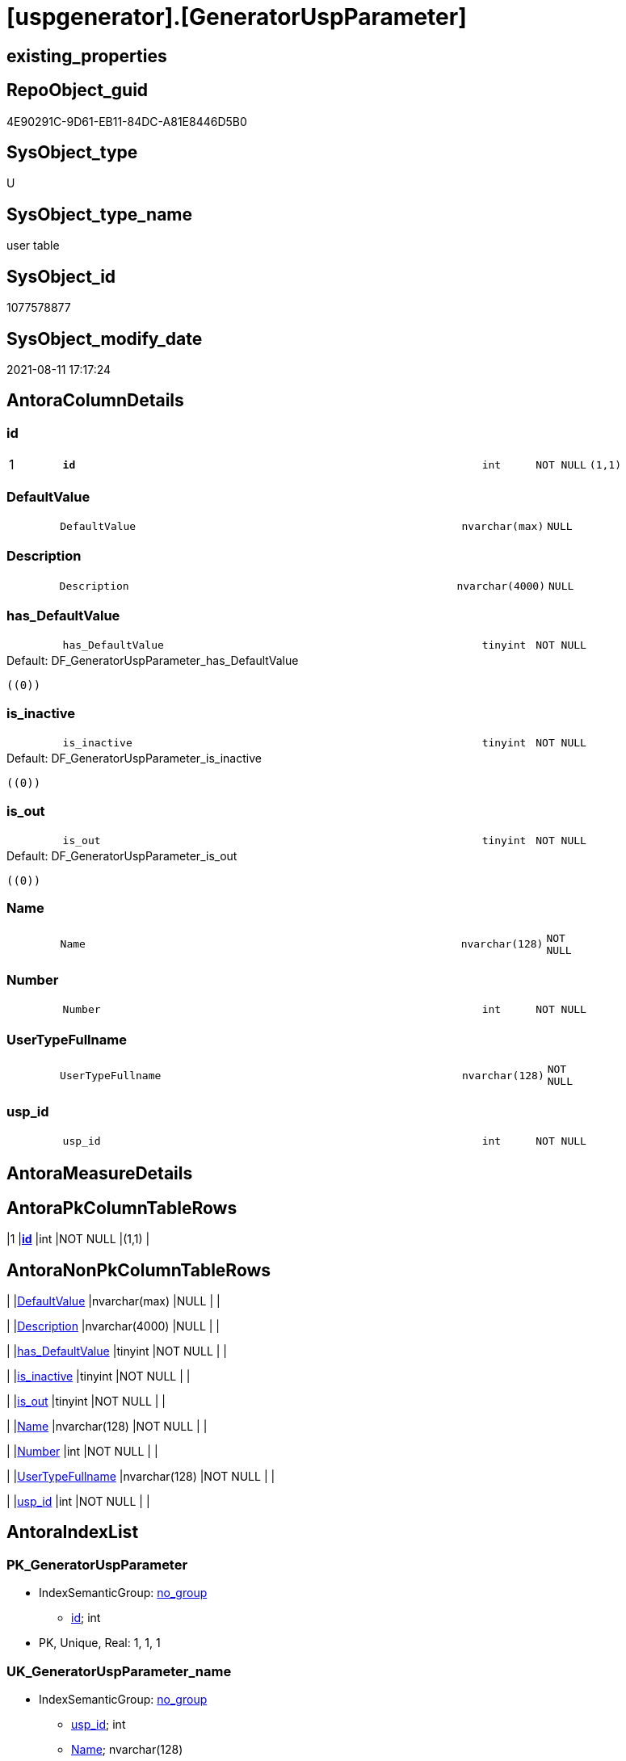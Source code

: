 = [uspgenerator].[GeneratorUspParameter]

== existing_properties

// tag::existing_properties[]
:ExistsProperty--antorareferencinglist:
:ExistsProperty--is_repo_managed:
:ExistsProperty--is_ssas:
:ExistsProperty--pk_index_guid:
:ExistsProperty--pk_indexpatterncolumndatatype:
:ExistsProperty--pk_indexpatterncolumnname:
:ExistsProperty--FK:
:ExistsProperty--AntoraIndexList:
:ExistsProperty--Columns:
// end::existing_properties[]

== RepoObject_guid

// tag::RepoObject_guid[]
4E90291C-9D61-EB11-84DC-A81E8446D5B0
// end::RepoObject_guid[]

== SysObject_type

// tag::SysObject_type[]
U 
// end::SysObject_type[]

== SysObject_type_name

// tag::SysObject_type_name[]
user table
// end::SysObject_type_name[]

== SysObject_id

// tag::SysObject_id[]
1077578877
// end::SysObject_id[]

== SysObject_modify_date

// tag::SysObject_modify_date[]
2021-08-11 17:17:24
// end::SysObject_modify_date[]

== AntoraColumnDetails

// tag::AntoraColumnDetails[]
[#column-id]
=== id

[cols="d,8m,m,m,m,d"]
|===
|1
|*id*
|int
|NOT NULL
|(1,1)
|
|===


[#column-DefaultValue]
=== DefaultValue

[cols="d,8m,m,m,m,d"]
|===
|
|DefaultValue
|nvarchar(max)
|NULL
|
|
|===


[#column-Description]
=== Description

[cols="d,8m,m,m,m,d"]
|===
|
|Description
|nvarchar(4000)
|NULL
|
|
|===


[#column-has_DefaultValue]
=== has_DefaultValue

[cols="d,8m,m,m,m,d"]
|===
|
|has_DefaultValue
|tinyint
|NOT NULL
|
|
|===

.Default: DF_GeneratorUspParameter_has_DefaultValue
....
((0))
....


[#column-is_inactive]
=== is_inactive

[cols="d,8m,m,m,m,d"]
|===
|
|is_inactive
|tinyint
|NOT NULL
|
|
|===

.Default: DF_GeneratorUspParameter_is_inactive
....
((0))
....


[#column-is_out]
=== is_out

[cols="d,8m,m,m,m,d"]
|===
|
|is_out
|tinyint
|NOT NULL
|
|
|===

.Default: DF_GeneratorUspParameter_is_out
....
((0))
....


[#column-Name]
=== Name

[cols="d,8m,m,m,m,d"]
|===
|
|Name
|nvarchar(128)
|NOT NULL
|
|
|===


[#column-Number]
=== Number

[cols="d,8m,m,m,m,d"]
|===
|
|Number
|int
|NOT NULL
|
|
|===


[#column-UserTypeFullname]
=== UserTypeFullname

[cols="d,8m,m,m,m,d"]
|===
|
|UserTypeFullname
|nvarchar(128)
|NOT NULL
|
|
|===


[#column-usp_id]
=== usp_id

[cols="d,8m,m,m,m,d"]
|===
|
|usp_id
|int
|NOT NULL
|
|
|===


// end::AntoraColumnDetails[]

== AntoraMeasureDetails

// tag::AntoraMeasureDetails[]

// end::AntoraMeasureDetails[]

== AntoraPkColumnTableRows

// tag::AntoraPkColumnTableRows[]
|1
|*<<column-id>>*
|int
|NOT NULL
|(1,1)
|










// end::AntoraPkColumnTableRows[]

== AntoraNonPkColumnTableRows

// tag::AntoraNonPkColumnTableRows[]

|
|<<column-DefaultValue>>
|nvarchar(max)
|NULL
|
|

|
|<<column-Description>>
|nvarchar(4000)
|NULL
|
|

|
|<<column-has_DefaultValue>>
|tinyint
|NOT NULL
|
|

|
|<<column-is_inactive>>
|tinyint
|NOT NULL
|
|

|
|<<column-is_out>>
|tinyint
|NOT NULL
|
|

|
|<<column-Name>>
|nvarchar(128)
|NOT NULL
|
|

|
|<<column-Number>>
|int
|NOT NULL
|
|

|
|<<column-UserTypeFullname>>
|nvarchar(128)
|NOT NULL
|
|

|
|<<column-usp_id>>
|int
|NOT NULL
|
|

// end::AntoraNonPkColumnTableRows[]

== AntoraIndexList

// tag::AntoraIndexList[]

[#index-PK_GeneratorUspParameter]
=== PK_GeneratorUspParameter

* IndexSemanticGroup: xref:other/IndexSemanticGroup.adoc#_no_group[no_group]
+
--
* <<column-id>>; int
--
* PK, Unique, Real: 1, 1, 1


[#index-UK_GeneratorUspParameter_name]
=== UK_GeneratorUspParameter_name

* IndexSemanticGroup: xref:other/IndexSemanticGroup.adoc#_no_group[no_group]
+
--
* <<column-usp_id>>; int
* <<column-Name>>; nvarchar(128)
--
* PK, Unique, Real: 0, 1, 1


[#index-UK_GeneratorUspParameter_Number]
=== UK_GeneratorUspParameter_Number

* IndexSemanticGroup: xref:other/IndexSemanticGroup.adoc#_no_group[no_group]
+
--
* <<column-usp_id>>; int
* <<column-Number>>; int
--
* PK, Unique, Real: 0, 1, 1


[#index-idx_GeneratorUspParameter_1]
=== idx_GeneratorUspParameter++__++1

* IndexSemanticGroup: xref:other/IndexSemanticGroup.adoc#_no_group[no_group]
+
--
* <<column-usp_id>>; int
--
* PK, Unique, Real: 0, 0, 0
* ++FK_GeneratorUspParameter_GeneratorUsp++ +
referenced: xref:uspgenerator.GeneratorUsp.adoc[], xref:uspgenerator.GeneratorUsp.adoc#index-PK_GeneratorUsp[+PK_GeneratorUsp+]
* is disabled

// end::AntoraIndexList[]

== AntoraParameterList

// tag::AntoraParameterList[]

// end::AntoraParameterList[]

== Other tags

source: property.RepoObjectProperty_cross As rop_cross


=== AdocUspSteps

// tag::adocuspsteps[]

// end::adocuspsteps[]


=== AntoraReferencedList

// tag::antorareferencedlist[]

// end::antorareferencedlist[]


=== AntoraReferencingList

// tag::antorareferencinglist[]
* xref:uspgenerator.GeneratorUsp_ParameterList.adoc[]
// end::antorareferencinglist[]


=== exampleUsage

// tag::exampleusage[]

// end::exampleusage[]


=== exampleUsage_2

// tag::exampleusage_2[]

// end::exampleusage_2[]


=== exampleUsage_3

// tag::exampleusage_3[]

// end::exampleusage_3[]


=== exampleUsage_4

// tag::exampleusage_4[]

// end::exampleusage_4[]


=== exampleUsage_5

// tag::exampleusage_5[]

// end::exampleusage_5[]


=== exampleWrong_Usage

// tag::examplewrong_usage[]

// end::examplewrong_usage[]


=== has_execution_plan_issue

// tag::has_execution_plan_issue[]

// end::has_execution_plan_issue[]


=== has_get_referenced_issue

// tag::has_get_referenced_issue[]

// end::has_get_referenced_issue[]


=== has_history

// tag::has_history[]

// end::has_history[]


=== has_history_columns

// tag::has_history_columns[]

// end::has_history_columns[]


=== is_persistence

// tag::is_persistence[]

// end::is_persistence[]


=== is_persistence_check_duplicate_per_pk

// tag::is_persistence_check_duplicate_per_pk[]

// end::is_persistence_check_duplicate_per_pk[]


=== is_persistence_check_for_empty_source

// tag::is_persistence_check_for_empty_source[]

// end::is_persistence_check_for_empty_source[]


=== is_persistence_delete_changed

// tag::is_persistence_delete_changed[]

// end::is_persistence_delete_changed[]


=== is_persistence_delete_missing

// tag::is_persistence_delete_missing[]

// end::is_persistence_delete_missing[]


=== is_persistence_insert

// tag::is_persistence_insert[]

// end::is_persistence_insert[]


=== is_persistence_truncate

// tag::is_persistence_truncate[]

// end::is_persistence_truncate[]


=== is_persistence_update_changed

// tag::is_persistence_update_changed[]

// end::is_persistence_update_changed[]


=== is_repo_managed

// tag::is_repo_managed[]
0
// end::is_repo_managed[]


=== is_ssas

// tag::is_ssas[]
0
// end::is_ssas[]


=== microsoft_database_tools_support

// tag::microsoft_database_tools_support[]

// end::microsoft_database_tools_support[]


=== MS_Description

// tag::ms_description[]

// end::ms_description[]


=== persistence_source_RepoObject_fullname

// tag::persistence_source_repoobject_fullname[]

// end::persistence_source_repoobject_fullname[]


=== persistence_source_RepoObject_fullname2

// tag::persistence_source_repoobject_fullname2[]

// end::persistence_source_repoobject_fullname2[]


=== persistence_source_RepoObject_guid

// tag::persistence_source_repoobject_guid[]

// end::persistence_source_repoobject_guid[]


=== persistence_source_RepoObject_xref

// tag::persistence_source_repoobject_xref[]

// end::persistence_source_repoobject_xref[]


=== pk_index_guid

// tag::pk_index_guid[]
5090291C-9D61-EB11-84DC-A81E8446D5B0
// end::pk_index_guid[]


=== pk_IndexPatternColumnDatatype

// tag::pk_indexpatterncolumndatatype[]
int
// end::pk_indexpatterncolumndatatype[]


=== pk_IndexPatternColumnName

// tag::pk_indexpatterncolumnname[]
id
// end::pk_indexpatterncolumnname[]


=== pk_IndexSemanticGroup

// tag::pk_indexsemanticgroup[]

// end::pk_indexsemanticgroup[]


=== ReferencedObjectList

// tag::referencedobjectlist[]

// end::referencedobjectlist[]


=== usp_persistence_RepoObject_guid

// tag::usp_persistence_repoobject_guid[]

// end::usp_persistence_repoobject_guid[]


=== UspExamples

// tag::uspexamples[]

// end::uspexamples[]


=== UspParameters

// tag::uspparameters[]

// end::uspparameters[]

== Boolean Attributes

source: property.RepoObjectProperty WHERE property_int = 1

// tag::boolean_attributes[]

// end::boolean_attributes[]

== sql_modules_definition

// tag::sql_modules_definition[]
[%collapsible]
=======
[source,sql]
----

----
=======
// end::sql_modules_definition[]


